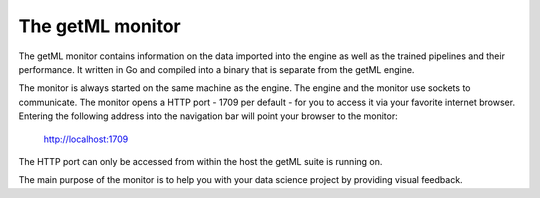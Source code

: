 .. |icon_about| image:: /res/ic_info_24px.svg

.. _the_getml_monitor:

The getML monitor
=================

The getML monitor contains information on 
the data imported into the engine as well as the
trained pipelines and their performance. It written in Go
and compiled into a binary that is separate from the getML engine.

.. _the_getml_monitor_accessing:

.. image:: /res/screenshot_login.png

The monitor is always started on the same machine as the engine.
The engine and the monitor use sockets to communicate. The monitor 
opens a HTTP port - 1709 per default - for you to
access it via your favorite internet browser. Entering the following
address into the navigation bar will point your browser to the monitor:

	http://localhost:1709

The HTTP port can only be accessed from within the host the getML
suite is running on. 

The main purpose of the monitor is to help you with your data science
project by providing visual feedback.

